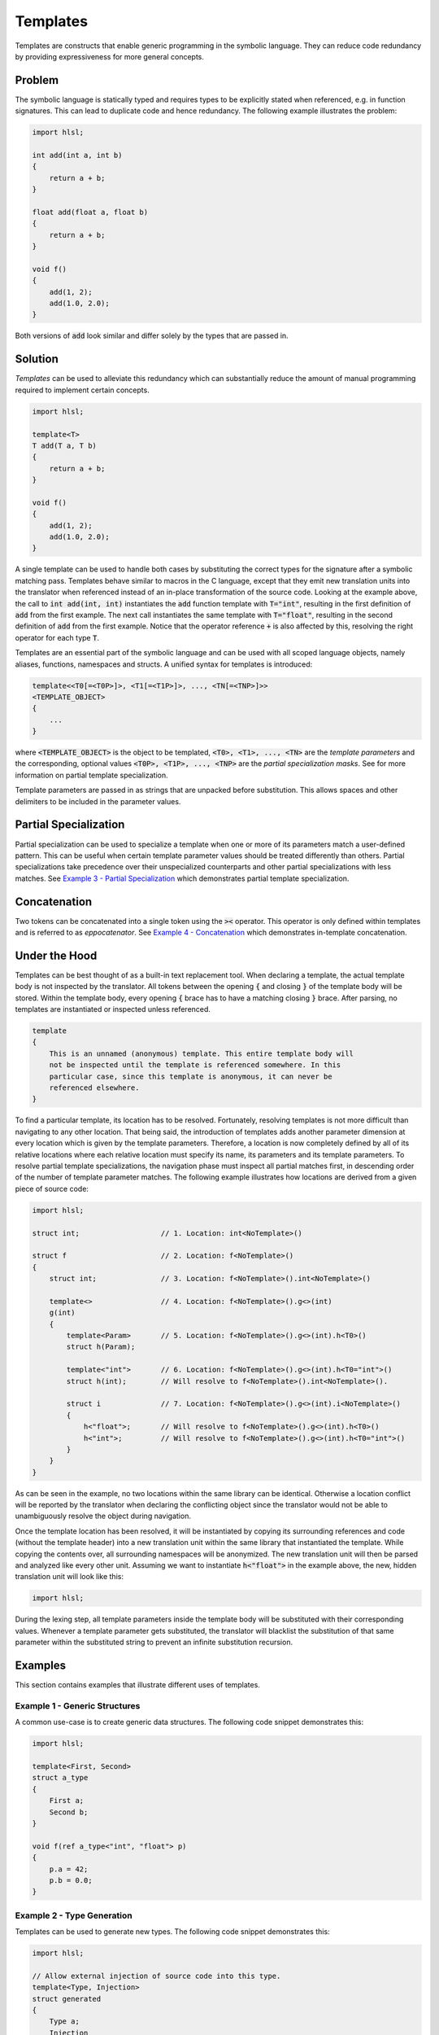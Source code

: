 Templates
=====================
Templates are constructs that enable generic programming in the symbolic language. They can reduce code redundancy by providing
expressiveness for more general concepts.

Problem
---------------------
The symbolic language is statically typed and requires types to be explicitly stated when referenced, e.g. in function
signatures. This can lead to duplicate code and hence redundancy. The following example illustrates the problem:

.. code-block:: cpp

    import hlsl;
    
    int add(int a, int b)
    {
        return a + b;
    }
    
    float add(float a, float b)
    {
        return a + b;
    }
    
    void f()
    {
        add(1, 2);
        add(1.0, 2.0);
    }
    
Both versions of :code:`add` look similar and differ solely by the types that are passed in.

Solution
---------------------
*Templates* can be used to alleviate this redundancy which can substantially reduce the amount of manual programming required
to implement certain concepts.

.. code-block:: cpp

    import hlsl;
    
    template<T>
    T add(T a, T b)
    {
        return a + b;
    }
    
    void f()
    {
        add(1, 2);
        add(1.0, 2.0);
    }
    
A single template can be used to handle both cases by substituting the correct types for the signature after a symbolic matching pass.
Templates behave similar to macros in the C language, except that they emit new translation units into the translator when referenced
instead of an in-place transformation of the source code. Looking at the example above, the call to :code:`int add(int, int)`
instantiates the :code:`add` function template with :code:`T="int"`, resulting in the first definition of :code:`add` from the
first example. The next call instantiates the same template with :code:`T="float"`, resulting in the second definition of :code:`add`
from the first example. Notice that the operator reference :code:`+` is also affected by this, resolving the right operator for each
type :code:`T`.

Templates are an essential part of the symbolic language and can be used with all scoped language objects, namely aliases, functions,
namespaces and structs. A unified syntax for templates is introduced:

.. code-block:: cpp

    template<<T0[=<T0P>]>, <T1[=<T1P>]>, ..., <TN[=<TNP>]>>
    <TEMPLATE_OBJECT>
    {
        ...
    }
   
where :code:`<TEMPLATE_OBJECT>` is the object to be templated, :code:`<T0>, <T1>, ..., <TN>` are the *template parameters*
and the corresponding, optional values :code:`<T0P>, <T1P>, ..., <TNP>` are the *partial specialization masks*.
See    for more information on partial template specialization. 

.. role:: note_info

:note_info:`Template parameters are passed in as strings that are unpacked before substitution. This allows spaces and
other delimiters to be included in the parameter values.`

Partial Specialization
----------------------
Partial specialization can be used to specialize a template when one or more of its parameters match a user-defined pattern.
This can be useful when certain template parameter values should be treated differently than others.
Partial specializations take precedence over their unspecialized counterparts and other partial specializations 
with less matches. See `Example 3 - Partial Specialization`_ which demonstrates partial template specialization.

Concatenation
-------------
Two tokens can be concatenated into a single token using the :code:`><` operator.
This operator is only defined within templates and is referred to as *eppocatenator*. See `Example 4 - Concatenation`_ which
demonstrates in-template concatenation.

Under the Hood
--------------
Templates can be best thought of as a built-in text replacement tool. When declaring a template, the actual template body
is not inspected by the translator. All tokens between the opening :code:`{` and closing :code:`}` of the template body will be
stored. Within the template body, every opening :code:`{` brace has to have a matching closing :code:`}` brace.
After parsing, no templates are instantiated or inspected unless referenced.

.. code-block:: cpp

    template
    {
        This is an unnamed (anonymous) template. This entire template body will
        not be inspected until the template is referenced somewhere. In this
        particular case, since this template is anonymous, it can never be
        referenced elsewhere.
    }

To find a particular template, its location has to be resolved. Fortunately, resolving templates is not more difficult than
navigating to any other location. That being said, the introduction of templates adds another parameter dimension at every
location which is given by the template parameters. Therefore, a location is now completely defined
by all of its relative locations where each relative location must specify its name, its parameters and its
template parameters. To resolve partial template specializations, the navigation phase must inspect all partial matches first,
in descending order of the number of template parameter matches. The following example illustrates how locations are derived from a given
piece of source code:

.. code-block:: cpp

    import hlsl;

    struct int;                   // 1. Location: int<NoTemplate>()

    struct f                      // 2. Location: f<NoTemplate>()
    {
        struct int;               // 3. Location: f<NoTemplate>().int<NoTemplate>()

        template<>                // 4. Location: f<NoTemplate>().g<>(int)
        g(int)
        {
            template<Param>       // 5. Location: f<NoTemplate>().g<>(int).h<T0>()
            struct h(Param);

            template<"int">       // 6. Location: f<NoTemplate>().g<>(int).h<T0="int">()
            struct h(int);        // Will resolve to f<NoTemplate>().int<NoTemplate>().

            struct i              // 7. Location: f<NoTemplate>().g<>(int).i<NoTemplate>()
            {
                h<"float">;       // Will resolve to f<NoTemplate>().g<>(int).h<T0>()
                h<"int">;         // Will resolve to f<NoTemplate>().g<>(int).h<T0="int">()
            }
        }
    }

As can be seen in the example, no two locations within the same library can be identical. Otherwise a location conflict will be reported
by the translator when declaring the conflicting object since the translator would not be able to unambiguously resolve the object
during navigation.

Once the template location has been resolved, it will be instantiated by copying its surrounding references and code (without the
template header) into a new translation unit within the same library that instantiated the template. While copying the contents over,
all surrounding namespaces will be anonymized. The new translation unit will then be parsed and analyzed like every other unit.
Assuming we want to instantiate :code:`h<"float">` in the example above, the new, hidden translation unit will look like this:

.. code-block:: cpp

    import hlsl;

During the lexing step, all template parameters inside the template body will be substituted with their corresponding values. Whenever
a template parameter gets substituted, the translator will blacklist the substitution of that same parameter within the substituted string
to prevent an infinite substitution recursion.

Examples
--------
This section contains examples that illustrate different uses of templates.

Example 1 - Generic Structures
~~~~~~~~~~~~~~~~~~~~~~~~~~~~~~
A common use-case is to create generic data structures. The following code snippet demonstrates this:

.. code-block:: cpp

    import hlsl;
    
    template<First, Second>
    struct a_type
    {
        First a;
        Second b;
    }
    
    void f(ref a_type<"int", "float"> p)
    {
        p.a = 42;
        p.b = 0.0;
    }
    

Example 2 - Type Generation
~~~~~~~~~~~~~~~~~~~~~~~~~~~
Templates can be used to generate new types. The following code snippet demonstrates this:

.. code-block:: cpp

    import hlsl;
    
    // Allow external injection of source code into this type.
    template<Type, Injection>
    struct generated
    {
        Type a;
        Injection
    }
    
    int add(generated<"T1 b; T1 c;", "int"> p)
    {
        return p.a + p.b + p.c;
    }

Example 3 - Partial Specialization
~~~~~~~~~~~~~~~~~~~~~~~~~~~~~~~~~~
This example illustrates partial template specialization.

.. code-block:: cpp

    import hlsl;
    
    template<T0>
    struct a_type
    {
        T0 a;
    }

    template<T0="int">
    struct a_type
    {
        T0 a;
        T0 b;
    }

    // Resolved to a_type<T0>.
    int add(a_type<"float"> p)
    {
        return p.a;
    }

    // Resolved to a_type<T0="int">.
    int add(a_type<"float"> p)
    {
        return p.a + p.b;
    }

Example 4 - Concatenation
~~~~~~~~~~~~~~~~~~~~~~~~~~~~~~~~~~
This example illustrates partial template specialization.

.. code-block:: cpp

    import hlsl;

    template<T0, T1>
    struct a_type
    {
        T0 >< T1 a;
    }

    float4 f(a_type<"float", "4"> p)
    {
        return p.a;
    }
